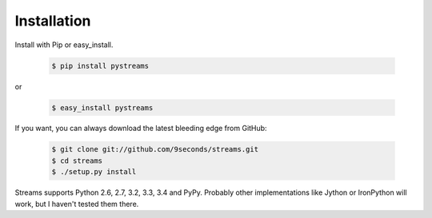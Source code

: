 Installation
============

Install with Pip or easy_install.

    .. code-block:: sh

        $ pip install pystreams

or

    .. code-block:: sh

        $ easy_install pystreams

If you want, you can always download the latest bleeding edge from GitHub:

    .. code-block:: sh

        $ git clone git://github.com/9seconds/streams.git
        $ cd streams
        $ ./setup.py install

Streams supports Python 2.6, 2.7, 3.2, 3.3, 3.4 and PyPy. Probably other
implementations like Jython or IronPython will work, but I haven't tested them
there.
